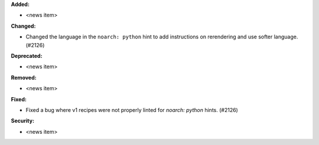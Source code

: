 **Added:**

* <news item>

**Changed:**

* Changed the language in the ``noarch: python`` hint to add instructions on rerendering and use softer language. (#2126)

**Deprecated:**

* <news item>

**Removed:**

* <news item>

**Fixed:**

* Fixed a bug where v1 recipes were not properly linted for `noarch: python` hints. (#2126)

**Security:**

* <news item>
